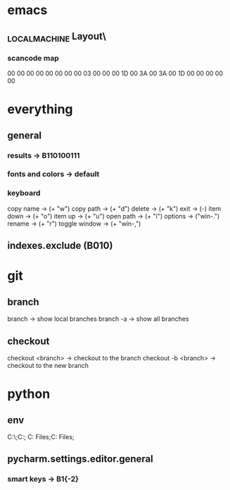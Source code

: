 * emacs
** \HKEY_LOCAL_MACHINE\SYSTEM\CurrentControlSet\Control\Keyboard Layout\
*** scancode map
00 00 00 00  00 00 00 00
03 00 00 00  1D 00 3A 00
3A 00 1D 00  00 00 00 00
* everything
** general
*** results -> B110100111
*** fonts and colors -> default
*** keyboard
copy name -> (+ "w")
copy path -> (+ "d")
delete -> (+ "k")
exit -> (-)
item down -> (+ "o")
item up -> (+ "u")
open path -> (+ "i")
options -> ("win-.")
rename -> (+ "r")
toggle window -> (+ "win-,")
** indexes.exclude (B010)
* git
** branch
branch -> show local branches
branch -a -> show all branches
** checkout
checkout <branch> -> checkout to the branch
checkout -b <branch> -> checkout to the new branch
* python
** env
C:\Python27\;C:\Python27\Scripts;
C:\Program Files\Python36;C:\Program Files\Python36\Scripts;
** pycharm.settings.editor.general
*** smart keys -> B1{-2}
